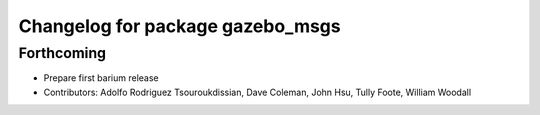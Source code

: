 ^^^^^^^^^^^^^^^^^^^^^^^^^^^^^^^^^
Changelog for package gazebo_msgs
^^^^^^^^^^^^^^^^^^^^^^^^^^^^^^^^^

Forthcoming
-----------
* Prepare first barium release
* Contributors: Adolfo Rodriguez Tsouroukdissian, Dave Coleman, John Hsu, Tully Foote, William Woodall

